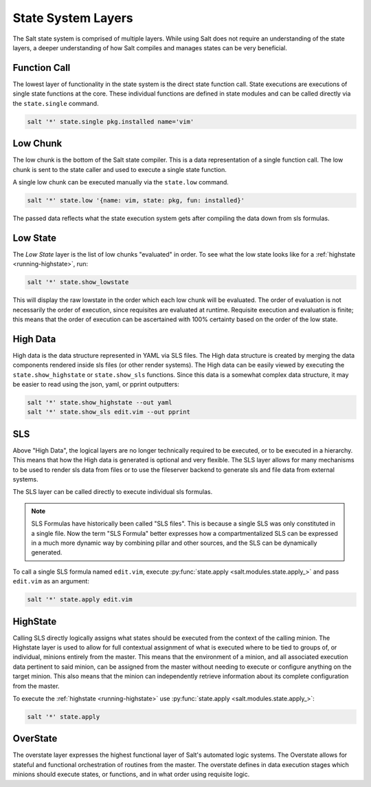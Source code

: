 .. _state-layers:

===================
State System Layers
===================

The Salt state system is comprised of multiple layers. While using Salt does
not require an understanding of the state layers, a deeper understanding of
how Salt compiles and manages states can be very beneficial.

.. _state-layers-function-call:

Function Call
=============

The lowest layer of functionality in the state system is the direct state
function call. State executions are executions of single state functions at
the core. These individual functions are defined in state modules and can
be called directly via the ``state.single`` command.

.. code-block:: bash

    salt '*' state.single pkg.installed name='vim'

.. _state-layers-low-chunk:

Low Chunk
=========

The low chunk is the bottom of the Salt state compiler. This is a data
representation of a single function call. The low chunk is sent to the state
caller and used to execute a single state function.

A single low chunk can be executed manually via the ``state.low`` command.

.. code-block:: bash

    salt '*' state.low '{name: vim, state: pkg, fun: installed}'

The passed data reflects what the state execution system gets after compiling
the data down from sls formulas.

.. _state-layers-low-state:

Low State
=========

The `Low State` layer is the list of low chunks "evaluated" in order. To see
what the low state looks like for a :ref:`highstate <running-highstate>`, run:

.. code-block:: bash

    salt '*' state.show_lowstate

This will display the raw lowstate in the order which each low chunk will be
evaluated. The order of evaluation is not necessarily the order of execution,
since requisites are evaluated at runtime. Requisite execution and evaluation
is finite; this means that the order of execution can be ascertained with 100%
certainty based on the order of the low state.

.. _state-layers-high-data:

High Data
=========

High data is the data structure represented in YAML via SLS files. The High
data structure is created by merging the data components rendered inside sls
files (or other render systems). The High data can be easily viewed by
executing the ``state.show_highstate`` or ``state.show_sls`` functions. Since
this data is a somewhat complex data structure, it may be easier to read using
the json, yaml, or pprint outputters:

.. code-block:: bash

    salt '*' state.show_highstate --out yaml
    salt '*' state.show_sls edit.vim --out pprint

.. _state-layers-sls:

SLS
====

Above "High Data", the logical layers are no longer technically required to be
executed, or to be executed in a hierarchy. This means that how the High data
is generated is optional and very flexible. The SLS layer allows for many
mechanisms to be used to render sls data from files or to use the fileserver
backend to generate sls and file data from external systems.

The SLS layer can be called directly to execute individual sls formulas.

.. note::

    SLS Formulas have historically been called "SLS files". This is because a
    single SLS was only constituted in a single file. Now the term
    "SLS Formula" better expresses how a compartmentalized SLS can be expressed
    in a much more dynamic way by combining pillar and other sources, and the
    SLS can be dynamically generated.

To call a single SLS formula named ``edit.vim``, execute :py:func:`state.apply
<salt.modules.state.apply_>` and pass ``edit.vim`` as an argument:

.. code-block:: bash

    salt '*' state.apply edit.vim

.. _state-layers-highstate:

HighState
=========

Calling SLS directly logically assigns what states should be executed from the
context of the calling minion. The Highstate layer is used to allow for full
contextual assignment of what is executed where to be tied to groups of, or
individual, minions entirely from the master. This means that the environment of
a minion, and all associated execution data pertinent to said minion, can be
assigned from the master without needing to execute or configure anything on
the target minion. This also means that the minion can independently retrieve
information about its complete configuration from the master.

To execute the :ref:`highstate <running-highstate>` use :py:func:`state.apply
<salt.modules.state.apply_>`:

.. code-block:: bash

    salt '*' state.apply

.. _state-layers-overstate:

OverState
=========

The overstate layer expresses the highest functional layer of Salt's automated
logic systems. The Overstate allows for stateful and functional orchestration
of routines from the master. The overstate defines in data execution stages
which minions should execute states, or functions, and in what order using
requisite logic.
